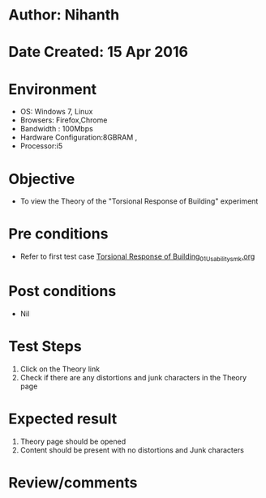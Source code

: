 * Author: Nihanth
* Date Created: 15 Apr 2016
* Environment
  - OS: Windows 7, Linux
  - Browsers: Firefox,Chrome
  - Bandwidth : 100Mbps
  - Hardware Configuration:8GBRAM , 
  - Processor:i5

* Objective
  - To view the Theory of the "Torsional Response of Building" experiment

* Pre conditions
  - Refer to first test case [[https://github.com/Virtual-Labs/structural-dynamics-iiith/blob/master/test-cases/integration_test-cases/Torsional Response of Building/Torsional Response of Building_01_Usability_smk.org][Torsional Response of Building_01_Usability_smk.org]]

* Post conditions
  - Nil
* Test Steps
  1. Click on the Theory link 
  2. Check if there are any distortions and junk characters in the Theory page

* Expected result
  1. Theory page should be opened
  2. Content should be present with no distortions and Junk characters

* Review/comments


